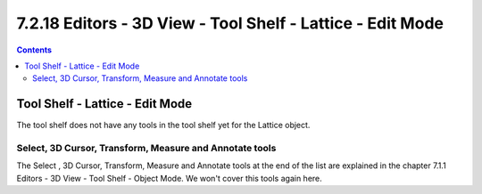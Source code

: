 ***********************************************************
7.2.18 Editors - 3D View - Tool Shelf - Lattice - Edit Mode
***********************************************************

.. contents:: Contents




Tool Shelf - Lattice - Edit Mode
================================

.. image:: graphics/7.2.18_Editors_-_3D_View_-_Tool_Shelf_-_Lattice_-_Edit_Mode/1000020100000070000000C0A335D52C5C9888B3.png

The tool shelf does not have any tools in the tool shelf yet for the Lattice object.



Select, 3D Cursor, Transform, Measure and Annotate tools
--------------------------------------------------------

The Select , 3D Cursor, Transform, Measure and Annotate tools at the end of the list are explained in the chapter 7.1.1 Editors - 3D View - Tool Shelf - Object Mode. We won't cover this tools again here.

